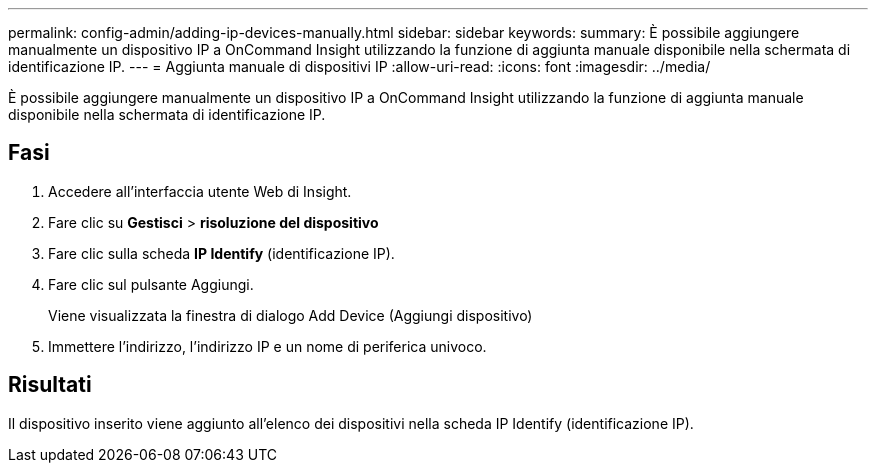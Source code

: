 ---
permalink: config-admin/adding-ip-devices-manually.html 
sidebar: sidebar 
keywords:  
summary: È possibile aggiungere manualmente un dispositivo IP a OnCommand Insight utilizzando la funzione di aggiunta manuale disponibile nella schermata di identificazione IP. 
---
= Aggiunta manuale di dispositivi IP
:allow-uri-read: 
:icons: font
:imagesdir: ../media/


[role="lead"]
È possibile aggiungere manualmente un dispositivo IP a OnCommand Insight utilizzando la funzione di aggiunta manuale disponibile nella schermata di identificazione IP.



== Fasi

. Accedere all'interfaccia utente Web di Insight.
. Fare clic su *Gestisci* > *risoluzione del dispositivo*
. Fare clic sulla scheda *IP Identify* (identificazione IP).
. Fare clic sul pulsante Aggiungi.
+
Viene visualizzata la finestra di dialogo Add Device (Aggiungi dispositivo)

. Immettere l'indirizzo, l'indirizzo IP e un nome di periferica univoco.




== Risultati

Il dispositivo inserito viene aggiunto all'elenco dei dispositivi nella scheda IP Identify (identificazione IP).
